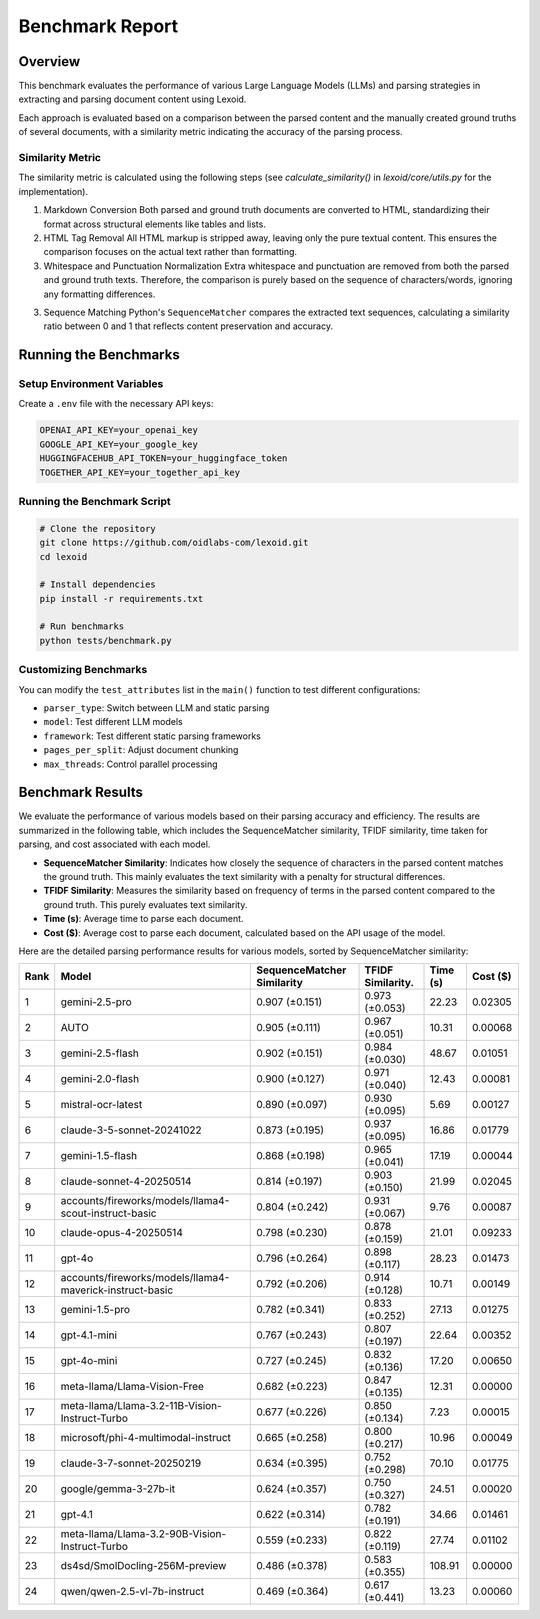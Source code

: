 Benchmark Report
================

Overview
--------

This benchmark evaluates the performance of various Large Language Models (LLMs) and parsing strategies in extracting and parsing document content using Lexoid.

Each approach is evaluated based on a comparison between the parsed content and the manually created ground truths of several documents, with a similarity metric indicating the accuracy of the parsing process.

Similarity Metric
^^^^^^^^^^^^^^^^^

The similarity metric is calculated using the following steps (see `calculate_similarity()` in `lexoid/core/utils.py` for the implementation).

1. Markdown Conversion
   Both parsed and ground truth documents are converted to HTML, standardizing their format across structural elements like tables and lists.

2. HTML Tag Removal
   All HTML markup is stripped away, leaving only the pure textual content. This ensures the comparison focuses on the actual text rather than formatting.

3. Whitespace and Punctuation Normalization
   Extra whitespace and punctuation are removed from both the parsed and ground truth texts. Therefore, the comparison is purely based on the sequence of characters/words, ignoring any formatting differences.

3. Sequence Matching
   Python's ``SequenceMatcher`` compares the extracted text sequences, calculating a similarity ratio between 0 and 1 that reflects content preservation and accuracy.

Running the Benchmarks
----------------------

Setup Environment Variables
^^^^^^^^^^^^^^^^^^^^^^^^^^^

Create a ``.env`` file with the necessary API keys:

.. code-block:: bash

    OPENAI_API_KEY=your_openai_key
    GOOGLE_API_KEY=your_google_key
    HUGGINGFACEHUB_API_TOKEN=your_huggingface_token
    TOGETHER_API_KEY=your_together_api_key

Running the Benchmark Script
^^^^^^^^^^^^^^^^^^^^^^^^^^^^

.. code-block:: bash

    # Clone the repository
    git clone https://github.com/oidlabs-com/lexoid.git
    cd lexoid

    # Install dependencies
    pip install -r requirements.txt

    # Run benchmarks
    python tests/benchmark.py

Customizing Benchmarks
^^^^^^^^^^^^^^^^^^^^^^

You can modify the ``test_attributes`` list in the ``main()`` function to test different configurations:

* ``parser_type``: Switch between LLM and static parsing
* ``model``: Test different LLM models
* ``framework``: Test different static parsing frameworks
* ``pages_per_split``: Adjust document chunking
* ``max_threads``: Control parallel processing

Benchmark Results
-----------------

We evaluate the performance of various models based on their parsing accuracy and efficiency. The results are summarized in the following table, which includes the SequenceMatcher similarity, TFIDF similarity, time taken for parsing, and cost associated with each model.

* **SequenceMatcher Similarity**: Indicates how closely the sequence of characters in the parsed content matches the ground truth. This mainly evaluates the text similarity with a penalty for structural differences.
* **TFIDF Similarity**: Measures the similarity based on frequency of terms in the parsed content compared to the ground truth. This purely evaluates text similarity.
* **Time (s)**: Average time to parse each document.
* **Cost ($)**: Average cost to parse each document, calculated based on the API usage of the model.

Here are the detailed parsing performance results for various models, sorted by SequenceMatcher similarity:

.. list-table::
   :widths: auto
   :header-rows: 1

   * - Rank
     - Model
     - SequenceMatcher Similarity
     - TFIDF Similarity.
     - Time (s)
     - Cost ($)
   * - 1
     - gemini-2.5-pro
     - 0.907 (±0.151)
     - 0.973 (±0.053)
     - 22.23
     - 0.02305
   * - 2
     - AUTO
     - 0.905 (±0.111)
     - 0.967 (±0.051)
     - 10.31
     - 0.00068
   * - 3
     - gemini-2.5-flash
     - 0.902 (±0.151)
     - 0.984 (±0.030)
     - 48.67
     - 0.01051
   * - 4
     - gemini-2.0-flash
     - 0.900 (±0.127)
     - 0.971 (±0.040)
     - 12.43
     - 0.00081
   * - 5
     - mistral-ocr-latest
     - 0.890 (±0.097)
     - 0.930 (±0.095)
     - 5.69
     - 0.00127
   * - 6
     - claude-3-5-sonnet-20241022
     - 0.873 (±0.195)
     - 0.937 (±0.095)
     - 16.86
     - 0.01779
   * - 7
     - gemini-1.5-flash
     - 0.868 (±0.198)
     - 0.965 (±0.041)
     - 17.19
     - 0.00044
   * - 8
     - claude-sonnet-4-20250514
     - 0.814 (±0.197)
     - 0.903 (±0.150)
     - 21.99
     - 0.02045
   * - 9
     - accounts/fireworks/models/llama4-scout-instruct-basic
     - 0.804 (±0.242)
     - 0.931 (±0.067)
     - 9.76
     - 0.00087
   * - 10
     - claude-opus-4-20250514
     - 0.798 (±0.230)
     - 0.878 (±0.159)
     - 21.01
     - 0.09233
   * - 11
     - gpt-4o
     - 0.796 (±0.264)
     - 0.898 (±0.117)
     - 28.23
     - 0.01473
   * - 12
     - accounts/fireworks/models/llama4-maverick-instruct-basic
     - 0.792 (±0.206)
     - 0.914 (±0.128)
     - 10.71
     - 0.00149
   * - 13
     - gemini-1.5-pro
     - 0.782 (±0.341)
     - 0.833 (±0.252)
     - 27.13
     - 0.01275
   * - 14
     - gpt-4.1-mini
     - 0.767 (±0.243)
     - 0.807 (±0.197)
     - 22.64
     - 0.00352
   * - 15
     - gpt-4o-mini
     - 0.727 (±0.245)
     - 0.832 (±0.136)
     - 17.20
     - 0.00650
   * - 16
     - meta-llama/Llama-Vision-Free
     - 0.682 (±0.223)
     - 0.847 (±0.135)
     - 12.31
     - 0.00000
   * - 17
     - meta-llama/Llama-3.2-11B-Vision-Instruct-Turbo
     - 0.677 (±0.226)
     - 0.850 (±0.134)
     - 7.23
     - 0.00015
   * - 18
     - microsoft/phi-4-multimodal-instruct
     - 0.665 (±0.258)
     - 0.800 (±0.217)
     - 10.96
     - 0.00049
   * - 19
     - claude-3-7-sonnet-20250219
     - 0.634 (±0.395)
     - 0.752 (±0.298)
     - 70.10
     - 0.01775
   * - 20
     - google/gemma-3-27b-it
     - 0.624 (±0.357)
     - 0.750 (±0.327)
     - 24.51
     - 0.00020
   * - 21
     - gpt-4.1
     - 0.622 (±0.314)
     - 0.782 (±0.191)
     - 34.66
     - 0.01461
   * - 22
     - meta-llama/Llama-3.2-90B-Vision-Instruct-Turbo
     - 0.559 (±0.233)
     - 0.822 (±0.119)
     - 27.74
     - 0.01102
   * - 23
     - ds4sd/SmolDocling-256M-preview
     - 0.486 (±0.378)
     - 0.583 (±0.355)
     - 108.91
     - 0.00000
   * - 24
     - qwen/qwen-2.5-vl-7b-instruct
     - 0.469 (±0.364)
     - 0.617 (±0.441)
     - 13.23
     - 0.00060
    